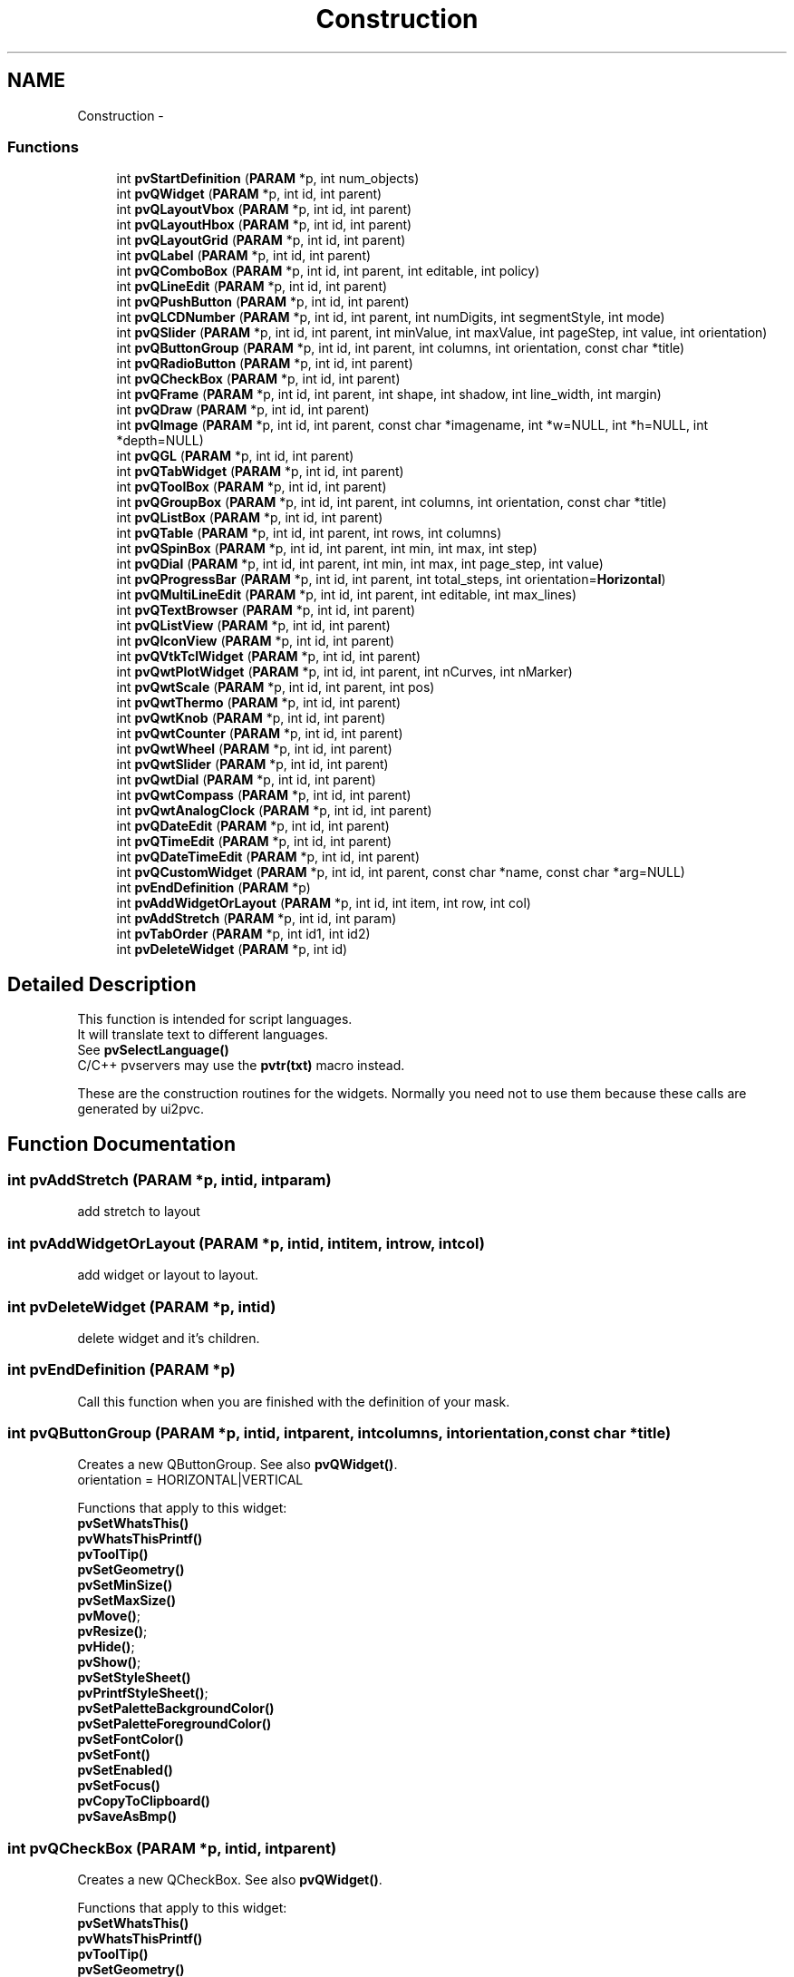 .TH "Construction" 3 "Tue Nov 22 2016" "ProcessViewBrowser-ServerProgramming" \" -*- nroff -*-
.ad l
.nh
.SH NAME
Construction \- 
.SS "Functions"

.in +1c
.ti -1c
.RI "int \fBpvStartDefinition\fP (\fBPARAM\fP *p, int num_objects)"
.br
.ti -1c
.RI "int \fBpvQWidget\fP (\fBPARAM\fP *p, int id, int parent)"
.br
.ti -1c
.RI "int \fBpvQLayoutVbox\fP (\fBPARAM\fP *p, int id, int parent)"
.br
.ti -1c
.RI "int \fBpvQLayoutHbox\fP (\fBPARAM\fP *p, int id, int parent)"
.br
.ti -1c
.RI "int \fBpvQLayoutGrid\fP (\fBPARAM\fP *p, int id, int parent)"
.br
.ti -1c
.RI "int \fBpvQLabel\fP (\fBPARAM\fP *p, int id, int parent)"
.br
.ti -1c
.RI "int \fBpvQComboBox\fP (\fBPARAM\fP *p, int id, int parent, int editable, int policy)"
.br
.ti -1c
.RI "int \fBpvQLineEdit\fP (\fBPARAM\fP *p, int id, int parent)"
.br
.ti -1c
.RI "int \fBpvQPushButton\fP (\fBPARAM\fP *p, int id, int parent)"
.br
.ti -1c
.RI "int \fBpvQLCDNumber\fP (\fBPARAM\fP *p, int id, int parent, int numDigits, int segmentStyle, int mode)"
.br
.ti -1c
.RI "int \fBpvQSlider\fP (\fBPARAM\fP *p, int id, int parent, int minValue, int maxValue, int pageStep, int value, int orientation)"
.br
.ti -1c
.RI "int \fBpvQButtonGroup\fP (\fBPARAM\fP *p, int id, int parent, int columns, int orientation, const char *title)"
.br
.ti -1c
.RI "int \fBpvQRadioButton\fP (\fBPARAM\fP *p, int id, int parent)"
.br
.ti -1c
.RI "int \fBpvQCheckBox\fP (\fBPARAM\fP *p, int id, int parent)"
.br
.ti -1c
.RI "int \fBpvQFrame\fP (\fBPARAM\fP *p, int id, int parent, int shape, int shadow, int line_width, int margin)"
.br
.ti -1c
.RI "int \fBpvQDraw\fP (\fBPARAM\fP *p, int id, int parent)"
.br
.ti -1c
.RI "int \fBpvQImage\fP (\fBPARAM\fP *p, int id, int parent, const char *imagename, int *w=NULL, int *h=NULL, int *depth=NULL)"
.br
.ti -1c
.RI "int \fBpvQGL\fP (\fBPARAM\fP *p, int id, int parent)"
.br
.ti -1c
.RI "int \fBpvQTabWidget\fP (\fBPARAM\fP *p, int id, int parent)"
.br
.ti -1c
.RI "int \fBpvQToolBox\fP (\fBPARAM\fP *p, int id, int parent)"
.br
.ti -1c
.RI "int \fBpvQGroupBox\fP (\fBPARAM\fP *p, int id, int parent, int columns, int orientation, const char *title)"
.br
.ti -1c
.RI "int \fBpvQListBox\fP (\fBPARAM\fP *p, int id, int parent)"
.br
.ti -1c
.RI "int \fBpvQTable\fP (\fBPARAM\fP *p, int id, int parent, int rows, int columns)"
.br
.ti -1c
.RI "int \fBpvQSpinBox\fP (\fBPARAM\fP *p, int id, int parent, int min, int max, int step)"
.br
.ti -1c
.RI "int \fBpvQDial\fP (\fBPARAM\fP *p, int id, int parent, int min, int max, int page_step, int value)"
.br
.ti -1c
.RI "int \fBpvQProgressBar\fP (\fBPARAM\fP *p, int id, int parent, int total_steps, int orientation=\fBHorizontal\fP)"
.br
.ti -1c
.RI "int \fBpvQMultiLineEdit\fP (\fBPARAM\fP *p, int id, int parent, int editable, int max_lines)"
.br
.ti -1c
.RI "int \fBpvQTextBrowser\fP (\fBPARAM\fP *p, int id, int parent)"
.br
.ti -1c
.RI "int \fBpvQListView\fP (\fBPARAM\fP *p, int id, int parent)"
.br
.ti -1c
.RI "int \fBpvQIconView\fP (\fBPARAM\fP *p, int id, int parent)"
.br
.ti -1c
.RI "int \fBpvQVtkTclWidget\fP (\fBPARAM\fP *p, int id, int parent)"
.br
.ti -1c
.RI "int \fBpvQwtPlotWidget\fP (\fBPARAM\fP *p, int id, int parent, int nCurves, int nMarker)"
.br
.ti -1c
.RI "int \fBpvQwtScale\fP (\fBPARAM\fP *p, int id, int parent, int pos)"
.br
.ti -1c
.RI "int \fBpvQwtThermo\fP (\fBPARAM\fP *p, int id, int parent)"
.br
.ti -1c
.RI "int \fBpvQwtKnob\fP (\fBPARAM\fP *p, int id, int parent)"
.br
.ti -1c
.RI "int \fBpvQwtCounter\fP (\fBPARAM\fP *p, int id, int parent)"
.br
.ti -1c
.RI "int \fBpvQwtWheel\fP (\fBPARAM\fP *p, int id, int parent)"
.br
.ti -1c
.RI "int \fBpvQwtSlider\fP (\fBPARAM\fP *p, int id, int parent)"
.br
.ti -1c
.RI "int \fBpvQwtDial\fP (\fBPARAM\fP *p, int id, int parent)"
.br
.ti -1c
.RI "int \fBpvQwtCompass\fP (\fBPARAM\fP *p, int id, int parent)"
.br
.ti -1c
.RI "int \fBpvQwtAnalogClock\fP (\fBPARAM\fP *p, int id, int parent)"
.br
.ti -1c
.RI "int \fBpvQDateEdit\fP (\fBPARAM\fP *p, int id, int parent)"
.br
.ti -1c
.RI "int \fBpvQTimeEdit\fP (\fBPARAM\fP *p, int id, int parent)"
.br
.ti -1c
.RI "int \fBpvQDateTimeEdit\fP (\fBPARAM\fP *p, int id, int parent)"
.br
.ti -1c
.RI "int \fBpvQCustomWidget\fP (\fBPARAM\fP *p, int id, int parent, const char *name, const char *arg=NULL)"
.br
.ti -1c
.RI "int \fBpvEndDefinition\fP (\fBPARAM\fP *p)"
.br
.ti -1c
.RI "int \fBpvAddWidgetOrLayout\fP (\fBPARAM\fP *p, int id, int item, int row, int col)"
.br
.ti -1c
.RI "int \fBpvAddStretch\fP (\fBPARAM\fP *p, int id, int param)"
.br
.ti -1c
.RI "int \fBpvTabOrder\fP (\fBPARAM\fP *p, int id1, int id2)"
.br
.ti -1c
.RI "int \fBpvDeleteWidget\fP (\fBPARAM\fP *p, int id)"
.br
.in -1c
.SH "Detailed Description"
.PP 

.PP
.nf

This function is intended for script languages\&.
It will translate text to different languages\&.
See \fBpvSelectLanguage()\fP
C/C++ pvservers may use the \fBpvtr(txt)\fP macro instead\&.
.fi
.PP
 These are the construction routines for the widgets\&. Normally you need not to use them because these calls are generated by ui2pvc\&. 
.SH "Function Documentation"
.PP 
.SS "int pvAddStretch (\fBPARAM\fP *p, intid, intparam)"

.PP
.nf

add stretch to layout
.fi
.PP
 
.SS "int pvAddWidgetOrLayout (\fBPARAM\fP *p, intid, intitem, introw, intcol)"

.PP
.nf

add widget or layout to layout\&.
.fi
.PP
 
.SS "int pvDeleteWidget (\fBPARAM\fP *p, intid)"

.PP
.nf

delete widget and it's children\&.
.fi
.PP
 
.SS "int pvEndDefinition (\fBPARAM\fP *p)"

.PP
.nf

Call this function when you are finished with the definition of your mask\&.
.fi
.PP
 
.SS "int pvQButtonGroup (\fBPARAM\fP *p, intid, intparent, intcolumns, intorientation, const char *title)"

.PP
.nf

Creates a new QButtonGroup\&. See also \fBpvQWidget()\fP\&.
orientation = HORIZONTAL|VERTICAL
.fi
.PP
.PP
.PP
.nf
Functions that apply to this widget:
\fBpvSetWhatsThis()\fP
\fBpvWhatsThisPrintf()\fP
\fBpvToolTip()\fP
\fBpvSetGeometry()\fP
\fBpvSetMinSize()\fP
\fBpvSetMaxSize()\fP
\fBpvMove()\fP;
\fBpvResize()\fP;
\fBpvHide()\fP;
\fBpvShow()\fP;
\fBpvSetStyleSheet()\fP
\fBpvPrintfStyleSheet()\fP;
\fBpvSetPaletteBackgroundColor()\fP
\fBpvSetPaletteForegroundColor()\fP
\fBpvSetFontColor()\fP
\fBpvSetFont()\fP
\fBpvSetEnabled()\fP
\fBpvSetFocus()\fP
\fBpvCopyToClipboard()\fP
\fBpvSaveAsBmp()\fP
.fi
.PP
 
.SS "int pvQCheckBox (\fBPARAM\fP *p, intid, intparent)"

.PP
.nf

Creates a new QCheckBox\&. See also \fBpvQWidget()\fP\&.
.fi
.PP
.PP
.PP
.nf
Functions that apply to this widget:
\fBpvSetWhatsThis()\fP
\fBpvWhatsThisPrintf()\fP
\fBpvToolTip()\fP
\fBpvSetGeometry()\fP
\fBpvSetMinSize()\fP
\fBpvSetMaxSize()\fP
\fBpvMove()\fP;
\fBpvResize()\fP;
\fBpvHide()\fP;
\fBpvShow()\fP;
\fBpvSetStyleSheet()\fP
\fBpvPrintfStyleSheet()\fP;
\fBpvSetPaletteBackgroundColor()\fP
\fBpvSetPaletteForegroundColor()\fP
\fBpvSetFontColor()\fP
\fBpvSetFont()\fP
\fBpvSetEnabled()\fP
\fBpvSetFocus()\fP
\fBpvCopyToClipboard()\fP
\fBpvSaveAsBmp()\fP
\fBpvSetText()\fP
\fBpvPrintf()\fP
\fBpvSetChecked()\fP
.fi
.PP
 
.SS "int pvQComboBox (\fBPARAM\fP *p, intid, intparent, inteditable, intpolicy)"

.PP
.nf

editable = 0  not editable
editable = 1  user can edit combo box
\fBPolicy\fP\&.
Creates a new QComboBox\&. See also \fBpvQWidget()\fP\&.
.fi
.PP
.PP
.PP
.nf
Functions that apply to this widget:
\fBpvSetWhatsThis()\fP
\fBpvWhatsThisPrintf()\fP
\fBpvToolTip()\fP
\fBpvSetGeometry()\fP
\fBpvSetMinSize()\fP
\fBpvSetMaxSize()\fP
\fBpvMove()\fP;
\fBpvResize()\fP;
\fBpvHide()\fP;
\fBpvShow()\fP;
\fBpvSetStyleSheet()\fP
\fBpvPrintfStyleSheet()\fP;
\fBpvSetPaletteBackgroundColor()\fP
\fBpvSetPaletteForegroundColor()\fP
\fBpvSetFontColor()\fP
\fBpvSetFont()\fP
\fBpvSetEnabled()\fP
\fBpvSetFocus()\fP
\fBpvCopyToClipboard()\fP
\fBpvSaveAsBmp()\fP
\fBpvSetAlignment()\fP
\fBpvSetText()\fP
\fBpvPrintf()\fP
\fBpvClear()\fP
\fBpvInsertItem()\fP
\fBpvRemoveItem()\fP
\fBpvRemoveItemByName()\fP
\fBpvSetCurrentItem()\fP
\fBpvSetEditable()\fP
.fi
.PP
 
.SS "int pvQCustomWidget (\fBPARAM\fP *p, intid, intparent, const char *name, const char *arg = \fCNULL\fP)"

.PP
.nf

create a QCustomWidget provided by a plugin\&.
name := '/library/widgettype<:arg>' defined by the whats_this property in the designer\&.
        library is the name without the platform dependend extension (\&.so, \&.dll, \&.dylib)\&.
        The library_filename will be PVB_WIDGET_PLUGINDIR/library\&.platform_extension\&.
        PVB_WIDGET_PLUGINDIR is defined in the pvbrowser ini file\&.
arg  := argument for the widget constructor defined by the whats_this property in the designer\&.
.fi
.PP
.PP
.PP
.nf
Functions that apply to this widget:
\fBpvSetWhatsThis()\fP
\fBpvWhatsThisPrintf()\fP
\fBpvToolTip()\fP
\fBpvSetGeometry()\fP
\fBpvSetMinSize()\fP
\fBpvSetMaxSize()\fP
\fBpvMove()\fP;
\fBpvResize()\fP;
\fBpvHide()\fP;
\fBpvShow()\fP;
\fBpvSetStyleSheet()\fP
\fBpvPrintfStyleSheet()\fP;
\fBpvSetPaletteBackgroundColor()\fP
\fBpvSetPaletteForegroundColor()\fP
\fBpvSetFontColor()\fP
\fBpvSetFont()\fP
\fBpvSetEnabled()\fP
\fBpvSetFocus()\fP
\fBpvCopyToClipboard()\fP
\fBpvSaveAsBmp()\fP
\fBpvSetWidgetProperty()\fP
.fi
.PP
 
.SS "int pvQDateEdit (\fBPARAM\fP *p, intid, intparent)"

.PP
.nf

create a QDateEdit widget\&.
.fi
.PP
.PP
.PP
.nf
Functions that apply to this widget:
\fBpvSetWhatsThis()\fP
\fBpvWhatsThisPrintf()\fP
\fBpvToolTip()\fP
\fBpvSetGeometry()\fP
\fBpvSetMinSize()\fP
\fBpvSetMaxSize()\fP
\fBpvMove()\fP;
\fBpvResize()\fP;
\fBpvHide()\fP;
\fBpvShow()\fP;
\fBpvSetStyleSheet()\fP
\fBpvPrintfStyleSheet()\fP;
\fBpvSetPaletteBackgroundColor()\fP
\fBpvSetPaletteForegroundColor()\fP
\fBpvSetFontColor()\fP
\fBpvSetFont()\fP
\fBpvSetEnabled()\fP
\fBpvSetFocus()\fP
\fBpvCopyToClipboard()\fP
\fBpvSaveAsBmp()\fP
\fBpvSetDate()\fP
\fBpvSetMinDate()\fP
\fBpvSetMaxDate()\fP
\fBpvSetDateOrder()\fP
.fi
.PP
 
.SS "int pvQDateTimeEdit (\fBPARAM\fP *p, intid, intparent)"

.PP
.nf

create a QDateTimeEdit widget\&.
.fi
.PP
.PP
.PP
.nf
Functions that apply to this widget:
\fBpvSetWhatsThis()\fP
\fBpvWhatsThisPrintf()\fP
\fBpvToolTip()\fP
\fBpvSetGeometry()\fP
\fBpvSetMinSize()\fP
\fBpvSetMaxSize()\fP
\fBpvMove()\fP;
\fBpvResize()\fP;
\fBpvHide()\fP;
\fBpvShow()\fP;
\fBpvSetStyleSheet()\fP
\fBpvPrintfStyleSheet()\fP;
\fBpvSetPaletteBackgroundColor()\fP
\fBpvSetPaletteForegroundColor()\fP
\fBpvSetFontColor()\fP
\fBpvSetFont()\fP
\fBpvSetEnabled()\fP
\fBpvSetFocus()\fP
\fBpvCopyToClipboard()\fP
\fBpvSaveAsBmp()\fP
\fBpvSetDate()\fP
\fBpvSetMinDate()\fP
\fBpvSetMaxDate()\fP
\fBpvSetTime()\fP
\fBpvSetMinTime()\fP
\fBpvSetMaxTime()\fP
\fBpvSetDateOrder()\fP
.fi
.PP
 
.SS "int pvQDial (\fBPARAM\fP *p, intid, intparent, intmin, intmax, intpage_step, intvalue)"

.PP
.nf

Creates a new QDial \&. See also \fBpvQWidget()\fP\&.
.fi
.PP
.PP
.PP
.nf
Functions that apply to this widget:
\fBpvSetWhatsThis()\fP
\fBpvWhatsThisPrintf()\fP
\fBpvToolTip()\fP
\fBpvSetGeometry()\fP
\fBpvSetMinSize()\fP
\fBpvSetMaxSize()\fP
\fBpvMove()\fP;
\fBpvResize()\fP;
\fBpvHide()\fP;
\fBpvShow()\fP;
\fBpvSetStyleSheet()\fP
\fBpvPrintfStyleSheet()\fP;
\fBpvSetPaletteBackgroundColor()\fP
\fBpvSetPaletteForegroundColor()\fP
\fBpvSetFontColor()\fP
\fBpvSetFont()\fP
\fBpvSetEnabled()\fP
\fBpvSetFocus()\fP
\fBpvCopyToClipboard()\fP
\fBpvSaveAsBmp()\fP
\fBpvSetMinValue()\fP
\fBpvSetMaxValue()\fP
\fBpvSetValue()\fP
.fi
.PP
 
.SS "int pvQDraw (\fBPARAM\fP *p, intid, intparent)"

.PP
.nf

Creates a new QDrawWidget\&. See also \fBpvQWidget()\fP\&.
This type of widget can be used to draw diagrams and whatever you want\&.
.fi
.PP
.PP
.PP
.nf
Functions that apply to this widget:
\fBpvSetWhatsThis()\fP
\fBpvWhatsThisPrintf()\fP
\fBpvToolTip()\fP
\fBpvSetGeometry()\fP
\fBpvSetMinSize()\fP
\fBpvSetMaxSize()\fP
\fBpvMove()\fP;
\fBpvResize()\fP;
\fBpvHide()\fP;
\fBpvShow()\fP;
\fBpvSetStyleSheet()\fP
\fBpvPrintfStyleSheet()\fP;
\fBpvSetPaletteBackgroundColor()\fP
\fBpvSetPaletteForegroundColor()\fP
\fBpvSetFontColor()\fP
\fBpvSetFont()\fP
\fBpvSetEnabled()\fP
\fBpvSetFocus()\fP
\fBpvCopyToClipboard()\fP
\fBpvSaveAsBmp()\fP
\fBpvSetSelector()\fP
\fBpvPrintSvgOnPrinter()\fP
\fBpvRenderTreeDump()\fP
\fBpvSetBufferTransparency()\fP
\fBpvSaveDrawBuffer()\fP
See Module: Graphics
.fi
.PP
 
.SS "int pvQFrame (\fBPARAM\fP *p, intid, intparent, intshape, intshadow, intline_width, intmargin)"

.PP
.nf

Creates a new QFrame\&. See also \fBpvQWidget()\fP\&.
\fBShape\fP\&. \fBShadow\fP\&.
.fi
.PP
.PP
.PP
.nf
Functions that apply to this widget:
\fBpvSetWhatsThis()\fP
\fBpvWhatsThisPrintf()\fP
\fBpvToolTip()\fP
\fBpvSetGeometry()\fP
\fBpvSetMinSize()\fP
\fBpvSetMaxSize()\fP
\fBpvMove()\fP;
\fBpvResize()\fP;
\fBpvHide()\fP;
\fBpvShow()\fP;
\fBpvSetStyleSheet()\fP
\fBpvPrintfStyleSheet()\fP;
\fBpvSetPaletteBackgroundColor()\fP
\fBpvSetPaletteForegroundColor()\fP
\fBpvSetFontColor()\fP
\fBpvSetFont()\fP
\fBpvSetEnabled()\fP
\fBpvSetFocus()\fP
\fBpvCopyToClipboard()\fP
\fBpvSaveAsBmp()\fP
\fBpvSetStyle()\fP
.fi
.PP
 
.SS "int pvQGL (\fBPARAM\fP *p, intid, intparent)"

.PP
.nf

Creates a new OpenGL Widget \&. See also \fBpvQWidget()\fP\&.
.fi
.PP
.PP
.PP
.nf
Functions that apply to this widget:
\fBpvSetWhatsThis()\fP
\fBpvWhatsThisPrintf()\fP
\fBpvToolTip()\fP
\fBpvSetGeometry()\fP
\fBpvSetMinSize()\fP
\fBpvSetMaxSize()\fP
\fBpvMove()\fP;
\fBpvResize()\fP;
\fBpvHide()\fP;
\fBpvShow()\fP;
\fBpvSetStyleSheet()\fP
\fBpvPrintfStyleSheet()\fP;
\fBpvSetPaletteBackgroundColor()\fP
\fBpvSetPaletteForegroundColor()\fP
\fBpvSetFontColor()\fP
\fBpvSetFont()\fP
\fBpvSetEnabled()\fP
\fBpvSetFocus()\fP
\fBpvCopyToClipboard()\fP
\fBpvSaveAsBmp()\fP
See Module: OpenGL
.fi
.PP
 
.SS "int pvQGroupBox (\fBPARAM\fP *p, intid, intparent, intcolumns, intorientation, const char *title)"

.PP
.nf

Creates a new QGroupBox \&. See also \fBpvQWidget()\fP\&.
orientation = HORIZONTAL|VERTICAL
.fi
.PP
.PP
.PP
.nf
Functions that apply to this widget:
\fBpvSetWhatsThis()\fP
\fBpvWhatsThisPrintf()\fP
\fBpvToolTip()\fP
\fBpvSetGeometry()\fP
\fBpvSetMinSize()\fP
\fBpvSetMaxSize()\fP
\fBpvMove()\fP;
\fBpvResize()\fP;
\fBpvHide()\fP;
\fBpvShow()\fP;
\fBpvSetStyleSheet()\fP
\fBpvPrintfStyleSheet()\fP;
\fBpvSetPaletteBackgroundColor()\fP
\fBpvSetPaletteForegroundColor()\fP
\fBpvSetFontColor()\fP
\fBpvSetFont()\fP
\fBpvSetEnabled()\fP
\fBpvSetFocus()\fP
\fBpvCopyToClipboard()\fP
\fBpvSaveAsBmp()\fP
\fBpvSetStyle()\fP
.fi
.PP
 
.SS "int pvQIconView (\fBPARAM\fP *p, intid, intparent)"

.PP
.nf

Creates a new QIconView \&. See also \fBpvQWidget()\fP\&.
.fi
.PP
.PP
.PP
.nf
Functions that apply to this widget:
\fBpvSetWhatsThis()\fP
\fBpvWhatsThisPrintf()\fP
\fBpvToolTip()\fP
\fBpvSetGeometry()\fP
\fBpvSetMinSize()\fP
\fBpvSetMaxSize()\fP
\fBpvMove()\fP;
\fBpvResize()\fP;
\fBpvHide()\fP;
\fBpvShow()\fP;
\fBpvSetStyleSheet()\fP
\fBpvPrintfStyleSheet()\fP;
\fBpvSetPaletteBackgroundColor()\fP
\fBpvSetPaletteForegroundColor()\fP
\fBpvSetFontColor()\fP
\fBpvSetFont()\fP
\fBpvSetEnabled()\fP
\fBpvSetFocus()\fP
\fBpvCopyToClipboard()\fP
\fBpvSaveAsBmp()\fP
\fBpvClear()\fP
\fBpvRemoveIconViewItem()\fP
\fBpvSetIconViewItem()\fP
.fi
.PP
 
.SS "int pvQImage (\fBPARAM\fP *p, intid, intparent, const char *imagename, int *w = \fCNULL\fP, int *h = \fCNULL\fP, int *depth = \fCNULL\fP)"

.PP
.nf

Creates a new QImage\&. See also \fBpvQWidget()\fP\&.
.fi
.PP
.PP
.PP
.nf
If you specify the name of a 8bpp bmp file:
w = width of image will be returned   (w must be a multiple of 2)
h = height of image will be returned  (h must be a multiple of 2)
depth = number of bits per pixel (currently only 8 is supported)
A color of red=1 green=1 blue=1 will be treated as transparent
.fi
.PP
.PP
.PP
.nf
If you specify any other file format:
1) The format must be supported by Qt
2) you have to download the file to the client first
   see: int \fBpvDownloadFile(PARAM *p, const char *filename)\fP;
w = 0
h = 0
depth = 0
will be returned
.fi
.PP
.PP
.PP
.nf
Using Qt Designer:
Insert a QFrame
set paletteBackgroundPixmap in the Property Editor pane and select a graphics file
set whatsThis=filename in the Property Editor pane
.fi
.PP
.PP
.PP
.nf
Functions that apply to this widget:
\fBpvSetWhatsThis()\fP
\fBpvWhatsThisPrintf()\fP
\fBpvToolTip()\fP
\fBpvSetGeometry()\fP
\fBpvSetMinSize()\fP
\fBpvSetMaxSize()\fP
\fBpvMove()\fP;
\fBpvResize()\fP;
\fBpvHide()\fP;
\fBpvShow()\fP;
\fBpvSetStyleSheet()\fP
\fBpvPrintfStyleSheet()\fP;
\fBpvSetPaletteBackgroundColor()\fP
\fBpvSetPaletteForegroundColor()\fP
\fBpvSetFontColor()\fP
\fBpvSetFont()\fP
\fBpvSetEnabled()\fP
\fBpvSetFocus()\fP
\fBpvCopyToClipboard()\fP
\fBpvSaveAsBmp()\fP
\fBpvSetImage()\fP
\fBpvSetBufferedJpgImage()\fP
\fBpvPassThroughOneJpegFrame()\fP
\fBpvSendJpegFrame()\fP
 
.fi
.PP
 
.SS "int pvQLabel (\fBPARAM\fP *p, intid, intparent)"

.PP
.nf

Creates a new QLabel\&. See also \fBpvQWidget()\fP\&.
.fi
.PP
.PP
.PP
.nf
Functions that apply to this widget:
\fBpvSetWhatsThis()\fP
\fBpvWhatsThisPrintf()\fP
\fBpvToolTip()\fP
\fBpvSetGeometry()\fP
\fBpvSetMinSize()\fP
\fBpvSetMaxSize()\fP
\fBpvMove()\fP;
\fBpvResize()\fP;
\fBpvHide()\fP;
\fBpvShow()\fP;
\fBpvSetStyleSheet()\fP
\fBpvPrintfStyleSheet()\fP;
\fBpvSetPaletteBackgroundColor()\fP
\fBpvSetPaletteForegroundColor()\fP
\fBpvSetFontColor()\fP
\fBpvSetFont()\fP
\fBpvSetEnabled()\fP
\fBpvSetFocus()\fP
\fBpvCopyToClipboard()\fP
\fBpvSaveAsBmp()\fP
\fBpvSetAlignment()\fP
\fBpvSetText()\fP
\fBpvPrintf()\fP
\fBpvSetBackgroundColor()\fP
\fBpvText()\fP
\fBpvSetStyle()\fP
\fBpvSetMovie()\fP
\fBpvMovieControl()\fP
\fBpvMovieSpeed()\fP
.fi
.PP
 
.SS "int pvQLayoutGrid (\fBPARAM\fP *p, intid, intparent)"

.PP
.nf

Layout Grid
.fi
.PP
 
.SS "int pvQLayoutHbox (\fBPARAM\fP *p, intid, intparent)"

.PP
.nf

Layout Hbox
.fi
.PP
 
.SS "int pvQLayoutVbox (\fBPARAM\fP *p, intid, intparent)"

.PP
.nf

Layout Vbox
.fi
.PP
 
.SS "int pvQLCDNumber (\fBPARAM\fP *p, intid, intparent, intnumDigits, intsegmentStyle, intmode)"

.PP
.nf

Creates a new QLCDNumber\&.
\fBMode\fP\&. \fBSegmentStyle\fP\&.
enum Mode         { HEX=0, DEC, OCT, BIN };
enum SegmentStyle { Outline=0, Filled, Flat };
.fi
.PP
.PP
.PP
.nf
Functions that apply to this widget:
\fBpvSetWhatsThis()\fP
\fBpvWhatsThisPrintf()\fP
\fBpvToolTip()\fP
\fBpvSetGeometry()\fP
\fBpvSetMinSize()\fP
\fBpvSetMaxSize()\fP
\fBpvMove()\fP;
\fBpvResize()\fP;
\fBpvHide()\fP;
\fBpvShow()\fP;
\fBpvSetStyleSheet()\fP
\fBpvPrintfStyleSheet()\fP;
\fBpvSetPaletteBackgroundColor()\fP
\fBpvSetPaletteForegroundColor()\fP
\fBpvSetFontColor()\fP
\fBpvSetFont()\fP
\fBpvSetEnabled()\fP
\fBpvSetFocus()\fP
\fBpvCopyToClipboard()\fP
\fBpvSaveAsBmp()\fP
\fBpvDisplayNum()\fP
\fBpvDisplayFloat()\fP
\fBpvDisplayStr()\fP
\fBpvSetStyle()\fP
.fi
.PP
 
.SS "int pvQLineEdit (\fBPARAM\fP *p, intid, intparent)"

.PP
.nf

Creates a new QLineEdit\&. See also \fBpvQWidget()\fP\&.
.fi
.PP
.PP
.PP
.nf
Functions that apply to this widget:
\fBpvSetWhatsThis()\fP
\fBpvWhatsThisPrintf()\fP
\fBpvToolTip()\fP
\fBpvSetGeometry()\fP
\fBpvSetMinSize()\fP
\fBpvSetMaxSize()\fP
\fBpvMove()\fP;
\fBpvResize()\fP;
\fBpvHide()\fP;
\fBpvShow()\fP;
\fBpvSetStyleSheet()\fP
\fBpvPrintfStyleSheet()\fP;
\fBpvSetPaletteBackgroundColor()\fP
\fBpvSetPaletteForegroundColor()\fP
\fBpvSetFontColor()\fP
\fBpvSetFont()\fP
\fBpvSetEnabled()\fP
\fBpvSetFocus()\fP
\fBpvCopyToClipboard()\fP
\fBpvSaveAsBmp()\fP
\fBpvSetAlignment()\fP
\fBpvSetText()\fP
\fBpvPrintf()\fP
\fBpvText()\fP
\fBpvSetEditable()\fP
\fBpvSetStyle()\fP
\fBpvSetEchoMode()\fP
.fi
.PP
 
.SS "int pvQListBox (\fBPARAM\fP *p, intid, intparent)"

.PP
.nf

Creates a new QListBox \&. See also \fBpvQWidget()\fP\&.
.fi
.PP
.PP
.PP
.nf
Functions that apply to this widget:
\fBpvSetWhatsThis()\fP
\fBpvWhatsThisPrintf()\fP
\fBpvToolTip()\fP
\fBpvSetGeometry()\fP
\fBpvSetMinSize()\fP
\fBpvSetMaxSize()\fP
\fBpvMove()\fP;
\fBpvResize()\fP;
\fBpvHide()\fP;
\fBpvShow()\fP;
\fBpvSetStyleSheet()\fP
\fBpvPrintfStyleSheet()\fP;
\fBpvSetPaletteBackgroundColor()\fP
\fBpvSetPaletteForegroundColor()\fP
\fBpvSetFontColor()\fP
\fBpvSetFont()\fP
\fBpvSetEnabled()\fP
\fBpvSetFocus()\fP
\fBpvCopyToClipboard()\fP
\fBpvSaveAsBmp()\fP
\fBpvClear()\fP
\fBpvChangeItem()\fP
\fBpvInsertItem()\fP
\fBpvRemoveItem()\fP
\fBpvRemoveItemByName()\fP
\fBpvSelection()\fP
\fBpvSetMultiSelection()\fP
\fBpvListBoxSetSelected()\fP;
.fi
.PP
 
.SS "int pvQListView (\fBPARAM\fP *p, intid, intparent)"

.PP
.nf

Creates a new QListView \&. See also \fBpvQWidget()\fP\&.
.fi
.PP
.PP
.PP
.nf
Functions that apply to this widget:
\fBpvSetWhatsThis()\fP
\fBpvWhatsThisPrintf()\fP
\fBpvToolTip()\fP
\fBpvSetGeometry()\fP
\fBpvSetMinSize()\fP
\fBpvSetMaxSize()\fP
\fBpvMove()\fP;
\fBpvResize()\fP;
\fBpvHide()\fP;
\fBpvShow()\fP;
\fBpvSetStyleSheet()\fP
\fBpvPrintfStyleSheet()\fP;
\fBpvSetPaletteBackgroundColor()\fP
\fBpvSetPaletteForegroundColor()\fP
\fBpvSetFontColor()\fP
\fBpvSetFont()\fP
\fBpvSetEnabled()\fP
\fBpvSetFocus()\fP
\fBpvCopyToClipboard()\fP
\fBpvSaveAsBmp()\fP
\fBpvClear()\fP
\fBpvAddColumn()\fP
\fBpvRemoveAllColumns()\fP
\fBpvSetListViewText()\fP
\fBpvListViewPrintf()\fP
\fBpvListViewSetSelected()\fP
\fBpvSetListViewPixmap()\fP
\fBpvRemoveListViewItem()\fP
\fBpvSelection()\fP
\fBpvSetMultiSelection()\fP
\fBpvSetSorting()\fP
\fBpvListViewEnsureVisible()\fP
\fBpvListViewSetHidden()\fP
\fBpvListViewSetStandardPopupMenu()\fP
.fi
.PP
 
.SS "int pvQMultiLineEdit (\fBPARAM\fP *p, intid, intparent, inteditable, intmax_lines)"

.PP
.nf

Creates a new QMultiLineEdit \&. See also \fBpvQWidget()\fP\&.
editable = 0|1
if max_lines == -1 then no limit
Because of port from Qt3->Qt4 max_lines must be ignored\&.
Please use \fBpvSetValue()\fP instead\&.
.fi
.PP
.PP
.PP
.nf
Functions that apply to this widget:
\fBpvSetWhatsThis()\fP
\fBpvWhatsThisPrintf()\fP
\fBpvToolTip()\fP
\fBpvSetGeometry()\fP
\fBpvSetMinSize()\fP
\fBpvSetMaxSize()\fP
\fBpvMove()\fP;
\fBpvResize()\fP;
\fBpvHide()\fP;
\fBpvShow()\fP;
\fBpvSetStyleSheet()\fP
\fBpvPrintfStyleSheet()\fP;
\fBpvSetPaletteBackgroundColor()\fP
\fBpvSetPaletteForegroundColor()\fP
\fBpvSetFontColor()\fP
\fBpvSetFont()\fP
\fBpvSetEnabled()\fP
\fBpvSetFocus()\fP
\fBpvCopyToClipboard()\fP
\fBpvSaveAsBmp()\fP
\fBpvSetText()\fP
\fBpvPrintf()\fP
\fBpvClear()\fP
\fBpvText()\fP
\fBpvSetEditable()\fP
\fBpvSetValue()\fP
\fBpvMoveCursor()\fP
.fi
.PP
 
.SS "int pvQProgressBar (\fBPARAM\fP *p, intid, intparent, inttotal_steps, intorientation = \fC\fBHorizontal\fP\fP)"

.PP
.nf

Creates a new QProgressBar \&. See also \fBpvQWidget()\fP\&.
.fi
.PP
.PP
.PP
.nf
Functions that apply to this widget:
\fBpvSetWhatsThis()\fP
\fBpvWhatsThisPrintf()\fP
\fBpvToolTip()\fP
\fBpvSetGeometry()\fP
\fBpvSetMinSize()\fP
\fBpvSetMaxSize()\fP
\fBpvMove()\fP;
\fBpvResize()\fP;
\fBpvHide()\fP;
\fBpvShow()\fP;
\fBpvSetStyleSheet()\fP
\fBpvPrintfStyleSheet()\fP;
\fBpvSetPaletteBackgroundColor()\fP
\fBpvSetPaletteForegroundColor()\fP
\fBpvSetFontColor()\fP
\fBpvSetFont()\fP
\fBpvSetEnabled()\fP
\fBpvSetFocus()\fP
\fBpvCopyToClipboard()\fP
\fBpvSaveAsBmp()\fP
\fBpvSetMinValue()\fP
\fBpvSetMaxValue()\fP
\fBpvSetValue()\fP
\fBpvSetStyle()\fP
.fi
.PP
 
.SS "int pvQPushButton (\fBPARAM\fP *p, intid, intparent)"

.PP
.nf

Creates a new QPushButton\&. See also \fBpvQWidget()\fP\&.
.fi
.PP
.PP
.PP
.nf
Functions that apply to this widget:
\fBpvSetWhatsThis()\fP
\fBpvWhatsThisPrintf()\fP
\fBpvToolTip()\fP
\fBpvSetGeometry()\fP
\fBpvSetMinSize()\fP
\fBpvSetMaxSize()\fP
\fBpvMove()\fP;
\fBpvResize()\fP;
\fBpvHide()\fP;
\fBpvShow()\fP;
\fBpvSetStyleSheet()\fP
\fBpvPrintfStyleSheet()\fP;
\fBpvSetPaletteBackgroundColor()\fP
\fBpvSetPaletteForegroundColor()\fP
\fBpvSetFontColor()\fP
\fBpvSetFont()\fP
\fBpvSetEnabled()\fP
\fBpvSetFocus()\fP
\fBpvCopyToClipboard()\fP
\fBpvSaveAsBmp()\fP
\fBpvSetText()\fP
\fBpvPrintf()\fP
\fBpvSetPixmap()\fP
\fBpvText()\fP
.fi
.PP
 
.SS "int pvQRadioButton (\fBPARAM\fP *p, intid, intparent)"

.PP
.nf

Creates a new QRadioButton\&. See also \fBpvQWidget()\fP\&.
.fi
.PP
.PP
.PP
.nf
Functions that apply to this widget:
\fBpvSetWhatsThis()\fP
\fBpvWhatsThisPrintf()\fP
\fBpvToolTip()\fP
\fBpvSetGeometry()\fP
\fBpvSetMinSize()\fP
\fBpvSetMaxSize()\fP
\fBpvMove()\fP;
\fBpvResize()\fP;
\fBpvHide()\fP;
\fBpvShow()\fP;
\fBpvSetStyleSheet()\fP
\fBpvPrintfStyleSheet()\fP;
\fBpvSetPaletteBackgroundColor()\fP
\fBpvSetPaletteForegroundColor()\fP
\fBpvSetFontColor()\fP
\fBpvSetFont()\fP
\fBpvSetEnabled()\fP
\fBpvSetFocus()\fP
\fBpvCopyToClipboard()\fP
\fBpvSaveAsBmp()\fP
\fBpvSetText()\fP
\fBpvPrintf()\fP
\fBpvSetChecked()\fP
.fi
.PP
 
.SS "int pvQSlider (\fBPARAM\fP *p, intid, intparent, intminValue, intmaxValue, intpageStep, intvalue, intorientation)"

.PP
.nf

Creates a new QSlider\&. See also \fBpvQWidget()\fP\&.
orientation = HORIZONTAL|VERTICAL
.fi
.PP
.PP
.PP
.nf
Functions that apply to this widget:
\fBpvSetWhatsThis()\fP
\fBpvWhatsThisPrintf()\fP
\fBpvToolTip()\fP
\fBpvSetGeometry()\fP
\fBpvSetMinSize()\fP
\fBpvSetMaxSize()\fP
\fBpvMove()\fP;
\fBpvResize()\fP;
\fBpvHide()\fP;
\fBpvShow()\fP;
\fBpvSetStyleSheet()\fP
\fBpvPrintfStyleSheet()\fP;
\fBpvSetPaletteBackgroundColor()\fP
\fBpvSetPaletteForegroundColor()\fP
\fBpvSetFontColor()\fP
\fBpvSetFont()\fP
\fBpvSetEnabled()\fP
\fBpvSetFocus()\fP
\fBpvCopyToClipboard()\fP
\fBpvSaveAsBmp()\fP
\fBpvSetMinValue()\fP
\fBpvSetMaxValue()\fP
\fBpvSetValue()\fP
.fi
.PP
 
.SS "int pvQSpinBox (\fBPARAM\fP *p, intid, intparent, intmin, intmax, intstep)"

.PP
.nf

Creates a new QSpinBox \&. See also \fBpvQWidget()\fP\&.
.fi
.PP
.PP
.PP
.nf
Functions that apply to this widget:
\fBpvSetWhatsThis()\fP
\fBpvWhatsThisPrintf()\fP
\fBpvToolTip()\fP
\fBpvSetGeometry()\fP
\fBpvSetMinSize()\fP
\fBpvSetMaxSize()\fP
\fBpvMove()\fP;
\fBpvResize()\fP;
\fBpvHide()\fP;
\fBpvShow()\fP;
\fBpvSetStyleSheet()\fP
\fBpvPrintfStyleSheet()\fP;
\fBpvSetPaletteBackgroundColor()\fP
\fBpvSetPaletteForegroundColor()\fP
\fBpvSetFontColor()\fP
\fBpvSetFont()\fP
\fBpvSetEnabled()\fP
\fBpvSetFocus()\fP
\fBpvCopyToClipboard()\fP
\fBpvSaveAsBmp()\fP
\fBpvSetMinValue()\fP
\fBpvSetMaxValue()\fP
\fBpvSetValue()\fP
.fi
.PP
 
.SS "int pvQTable (\fBPARAM\fP *p, intid, intparent, introws, intcolumns)"

.PP
.nf

Creates a new QTable \&. See also \fBpvQWidget()\fP\&.
.fi
.PP
.PP
.PP
.nf
Functions that apply to this widget:
\fBpvSetWhatsThis()\fP
\fBpvWhatsThisPrintf()\fP
\fBpvToolTip()\fP
\fBpvSetGeometry()\fP
\fBpvSetMinSize()\fP
\fBpvSetMaxSize()\fP
\fBpvMove()\fP;
\fBpvResize()\fP;
\fBpvHide()\fP;
\fBpvShow()\fP;
\fBpvSetStyleSheet()\fP
\fBpvPrintfStyleSheet()\fP;
\fBpvSetPaletteBackgroundColor()\fP
\fBpvSetPaletteForegroundColor()\fP
\fBpvSetFontColor()\fP
\fBpvSetFont()\fP
\fBpvSetEnabled()\fP
\fBpvSetFocus()\fP
\fBpvCopyToClipboard()\fP
\fBpvSaveAsBmp()\fP
\fBpvSetTableText()\fP
\fBpvSetTableButton()\fP
\fBpvSetTableCheckBox()\fP
\fBpvSetTableComboBox()\fP
\fBpvSetTableLabel()\fP
\fBpvTablePrintf()\fP
\fBpvClear()\fP;
\fBpvSetColumnWidth()\fP
\fBpvSetRowHeight()\fP
\fBpvSetWordWrap()\fP
\fBpvSetTablePixmap()\fP
\fBpvEnsureCellVisible()\fP
\fBpvSetEditable()\fP
\fBpvTableSetEnabled()\fP
\fBpvTableSetHeaderResizeEnabled()\fP
\fBpvSetNumRows()\fP
\fBpvSetNumCols()\fP
\fBpvInsertRows()\fP
\fBpvInsertColumns()\fP
\fBpvRemoveRow()\fP
\fBpvRemoveColumn()\fP
\fBpvSetTableTextAlignment()\fP;
\fBpvSave()\fP
\fBpvMysqldump()\fP
\fBpvCSVcreate()\fP
\fBpvCSVdump()\fP
\fBpvCSV()\fP
.fi
.PP
 
.SS "int pvQTabWidget (\fBPARAM\fP *p, intid, intparent)"

.PP
.nf

Creates a new QTabWidget \&. See also \fBpvQWidget()\fP\&.
.fi
.PP
.PP
.PP
.nf
Functions that apply to this widget:
\fBpvSetWhatsThis()\fP
\fBpvWhatsThisPrintf()\fP
\fBpvToolTip()\fP
\fBpvSetGeometry()\fP
\fBpvSetMinSize()\fP
\fBpvSetMaxSize()\fP
\fBpvMove()\fP;
\fBpvResize()\fP;
\fBpvHide()\fP;
\fBpvShow()\fP;
\fBpvSetStyleSheet()\fP
\fBpvPrintfStyleSheet()\fP;
\fBpvSetPaletteBackgroundColor()\fP
\fBpvSetPaletteForegroundColor()\fP
\fBpvSetFontColor()\fP
\fBpvSetFont()\fP
\fBpvSetEnabled()\fP
\fBpvSetFocus()\fP
\fBpvCopyToClipboard()\fP
\fBpvSaveAsBmp()\fP
\fBpvSetValue()\fP
\fBpvSetTabPosition()\fP
\fBpvEnableTabBar()\fP
.fi
.PP
 
.SS "int pvQTextBrowser (\fBPARAM\fP *p, intid, intparent)"

.PP
.nf

Creates a new QTextBrowser \&. See also \fBpvQWidget()\fP\&.
QTextBrowser is now a WebKit Widget
editable = 0|1
.fi
.PP
.PP
.PP
.nf
Functions that apply to this widget:
\fBpvSetWhatsThis()\fP
\fBpvWhatsThisPrintf()\fP
\fBpvToolTip()\fP
\fBpvSetGeometry()\fP
\fBpvSetMinSize()\fP
\fBpvSetMaxSize()\fP
\fBpvMove()\fP;
\fBpvResize()\fP;
\fBpvHide()\fP;
\fBpvShow()\fP;
\fBpvSetStyleSheet()\fP
\fBpvPrintfStyleSheet()\fP;
\fBpvSetPaletteBackgroundColor()\fP
\fBpvSetPaletteForegroundColor()\fP
\fBpvSetFontColor()\fP
\fBpvSetFont()\fP
\fBpvSetEnabled()\fP
\fBpvSetFocus()\fP
\fBpvCopyToClipboard()\fP
\fBpvSaveAsBmp()\fP
\fBpvSetText()\fP
\fBpvPrintf()\fP
\fBpvSetSource()\fP
\fBpvMoveContent()\fP
\fBpvMoveCursor()\fP
\fBpvScrollToAnchor()\fP
\fBpvSetZoomFactor()\fP
\fBpvPrintHtmlOnPrinter()\fP
.fi
.PP
 
.SS "int pvQTimeEdit (\fBPARAM\fP *p, intid, intparent)"

.PP
.nf

create a QTimeEdit widget\&.
.fi
.PP
.PP
.PP
.nf
Functions that apply to this widget:
\fBpvSetWhatsThis()\fP
\fBpvWhatsThisPrintf()\fP
\fBpvToolTip()\fP
\fBpvSetGeometry()\fP
\fBpvSetMinSize()\fP
\fBpvSetMaxSize()\fP
\fBpvMove()\fP;
\fBpvResize()\fP;
\fBpvHide()\fP;
\fBpvShow()\fP;
\fBpvSetStyleSheet()\fP
\fBpvPrintfStyleSheet()\fP;
\fBpvSetPaletteBackgroundColor()\fP
\fBpvSetPaletteForegroundColor()\fP
\fBpvSetFontColor()\fP
\fBpvSetFont()\fP
\fBpvSetEnabled()\fP
\fBpvSetFocus()\fP
\fBpvCopyToClipboard()\fP
\fBpvSaveAsBmp()\fP
\fBpvSetTime()\fP
\fBpvSetMinTime()\fP
\fBpvSetMaxTime()\fP
\fBpvSetTimeEditDisplay()\fP
.fi
.PP
 
.SS "int pvQToolBox (\fBPARAM\fP *p, intid, intparent)"

.PP
.nf

Creates a new QToolBox \&. See also \fBpvQWidget()\fP\&.
.fi
.PP
.PP
.PP
.nf
Functions that apply to this widget:
\fBpvSetWhatsThis()\fP
\fBpvWhatsThisPrintf()\fP
\fBpvToolTip()\fP
\fBpvSetGeometry()\fP
\fBpvSetMinSize()\fP
\fBpvSetMaxSize()\fP
\fBpvMove()\fP;
\fBpvResize()\fP;
\fBpvHide()\fP;
\fBpvShow()\fP;
\fBpvSetStyleSheet()\fP
\fBpvPrintfStyleSheet()\fP;
\fBpvSetPaletteBackgroundColor()\fP
\fBpvSetPaletteForegroundColor()\fP
\fBpvSetFontColor()\fP
\fBpvSetFont()\fP
\fBpvSetEnabled()\fP
\fBpvSetFocus()\fP
\fBpvCopyToClipboard()\fP
\fBpvSaveAsBmp()\fP
\fBpvSetValue()\fP
\fBpvSetStyle()\fP
.fi
.PP
 
.SS "int pvQVtkTclWidget (\fBPARAM\fP *p, intid, intparent)"

.PP
.nf

Creates a new QVtkTclWidget \&. See also \fBpvQWidget()\fP\&.
.fi
.PP
.PP
.PP
.nf
You can use this widget to use VTK for 3D Graphics\&.
Use \fBpvVtkTcl()\fP          to send single Tcl commands\&.
Use \fBpvVtkTclPrintf()\fP    to send single Tcl commands (use like printf)\&.
Use \fBpvVtkTclScript()\fP    to send Tcl programs\&.
.fi
.PP
.PP
.PP
.nf
The constructor also runs the Tcl commands:
package require vtk
package require vtkinteraction
package require vtktesting
vtkRenderer renderer4
vtkRenderer renderer3
vtkRenderer renderer2
vtkRenderer renderer
.fi
.PP
.PP
.PP
.nf
renderer4 is connected to your widget !!!
renderer3 is connected to your widget !!!
renderer2 is connected to your widget !!!
renderer  is connected to your widget !!!
.fi
.PP
.PP
.PP
.nf
The destructor also runs the Tcl command:
vtkCommand DeleteAllObjects
.fi
.PP
 
.SS "int pvQWidget (\fBPARAM\fP *p, intid, intparent)"

.PP
.nf

Creates a new QWidget\&. It's id can be used to identify it\&. It's parent widget is parent\&.
You can set one widget on top of another widget if you set parent to the parent widgets id\&.
When parent == 0 the widget will be set on the background screen (ID_MAIN_WIDGET)\&.
QWidget draws nothing, but it is useful to group objects hierarchically\&.
.fi
.PP
.PP
.PP
.nf
Functions that apply to this widget:
\fBpvToolTip()\fP
\fBpvSetGeometry()\fP
\fBpvSetMinSize()\fP
\fBpvSetMaxSize()\fP
\fBpvMove()\fP;
\fBpvResize()\fP;
\fBpvHide()\fP;
\fBpvShow()\fP;
\fBpvSetStyleSheet()\fP
\fBpvPrintfStyleSheet()\fP;
\fBpvSetPaletteBackgroundColor()\fP
\fBpvSetPaletteForegroundColor()\fP
\fBpvSetFontColor()\fP
\fBpvSetFont()\fP
\fBpvSetEnabled()\fP
\fBpvSetFocus()\fP
\fBpvCopyToClipboard()\fP
\fBpvSaveAsBmp()\fP
.fi
.PP
 
.SS "int pvQwtAnalogClock (\fBPARAM\fP *p, intid, intparent)"

.PP
.nf

Call this function to create a QwtAnalogClock\&.
.fi
.PP
.PP
.PP
.nf
See Module: QwtAnalog Clock 
.fi
.PP
 
.SS "int pvQwtCompass (\fBPARAM\fP *p, intid, intparent)"

.PP
.nf

Call this function to create a QwtCompass\&.
.fi
.PP
.PP
.PP
.nf
See Module: QwtCompass 
.fi
.PP
 
.SS "int pvQwtCounter (\fBPARAM\fP *p, intid, intparent)"

.PP
.nf

Call this function to create a QwtCounter\&.
.fi
.PP
.PP
.PP
.nf
See Module: QwtCounter 
.fi
.PP
 
.SS "int pvQwtDial (\fBPARAM\fP *p, intid, intparent)"

.PP
.nf

Call this function to create a QwtDial\&.
.fi
.PP
.PP
.PP
.nf
See Module: QwtDial 
.fi
.PP
 
.SS "int pvQwtKnob (\fBPARAM\fP *p, intid, intparent)"

.PP
.nf

Call this function to create a QwtKnob\&.
.fi
.PP
.PP
.PP
.nf
See Module: QwtKnob
.fi
.PP
 
.SS "int pvQwtPlotWidget (\fBPARAM\fP *p, intid, intparent, intnCurves, intnMarker)"

.PP
.nf

Call this function to create a QWT Plot Widget\&.
nCurves = Max Number of Curves in Plot
nMarker = Max Number of Markers in Plot
.fi
.PP
.PP
.PP
.nf
See Module: QwtPlotWidget 
.fi
.PP
 
.SS "int pvQwtScale (\fBPARAM\fP *p, intid, intparent, intpos)"

.PP
.nf

Call this function to create a QwtScale\&.
.fi
.PP
.PP
.PP
.nf
See Module: QwtScale 
.fi
.PP
 
.SS "int pvQwtSlider (\fBPARAM\fP *p, intid, intparent)"

.PP
.nf

Call this function to create a QwtSlider\&.
.fi
.PP
.PP
.PP
.nf
See Module: QwtSlider 
.fi
.PP
 
.SS "int pvQwtThermo (\fBPARAM\fP *p, intid, intparent)"

.PP
.nf

Call this function to create a QwtThermo\&.
.fi
.PP
.PP
.PP
.nf
See Module: QwtThermo 
.fi
.PP
 
.SS "int pvQwtWheel (\fBPARAM\fP *p, intid, intparent)"

.PP
.nf

Call this function to create a QwtWheel\&.
.fi
.PP
.PP
.PP
.nf
See Module: QwtWheel 
.fi
.PP
 
.SS "int pvStartDefinition (\fBPARAM\fP *p, intnum_objects)"

.PP
.nf

Call this function first when you want to define a new mask\&.
Your enum for the mask should always contain ID_END_OF_WIDGETS as the last element\&.
.fi
.PP
.PP
.PP
.nf
Example:
.fi
.PP
.PP
.PP
.nf
pvStartDefinition(p,ID_END_OF_WIDGETS);
.fi
.PP
.PP
.PP
.nf
You can allocate space for additional widgets after ID_END_OF_WIDGETS by setting 
p->num_additional_widgets = number;
.fi
.PP
 
.SS "int pvTabOrder (\fBPARAM\fP *p, intid1, intid2)"

.PP
.nf

set TAB order\&.
.fi
.PP
 
.SH "Author"
.PP 
Generated automatically by Doxygen for ProcessViewBrowser-ServerProgramming from the source code\&.

